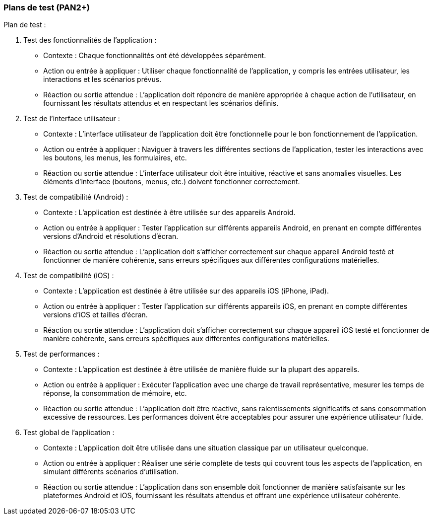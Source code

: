 === Plans de test (PAN2+)

// Vous allez travailler sur chaque bloc de votre projet, et qu’il soit
// informatique, électronique ou matériel, vous allez devoir faire du
// test :

// * tester que le bloc que vous venez de finir fait ce qu’il faut ;
// * tester que le bloc fonctionne avec les blocs en amont ou en aval dans
// l’architecture ;
// * tester que les performances sont acceptables…
// * et plus globalement, tester que le projet « marche ».

// Vous allez devoir faire ce travail sur le prototype allégé, puis sur le
// prototype final. C’est un travail dans le module « intégration et
// tests ».

// Cette section rassemble les plans de test du proto allégé et du proto
// final. C’est une liste des tests à effectuer, sous la forme, pour chaque
// test :

// * situation/contexte
// * action ou entrée à appliquer
// * réaction ou sortie attendue.

Plan de test :


1.	Test des fonctionnalités de l'application :
•	Contexte : Chaque fonctionnalités ont été développées séparément.
•	Action ou entrée à appliquer : Utiliser chaque fonctionnalité de l'application, y compris les entrées utilisateur, les interactions et les scénarios prévus.
•	Réaction ou sortie attendue : L'application doit répondre de manière appropriée à chaque action de l'utilisateur, en fournissant les résultats attendus et en respectant les scénarios définis.

2.	Test de l'interface utilisateur :
•	Contexte : L'interface utilisateur de l'application doit être fonctionnelle pour le bon fonctionnement de l’application.
•	Action ou entrée à appliquer : Naviguer à travers les différentes sections de l'application, tester les interactions avec les boutons, les menus, les formulaires, etc.
•	Réaction ou sortie attendue : L'interface utilisateur doit être intuitive, réactive et sans anomalies visuelles. Les éléments d'interface (boutons, menus, etc.) doivent fonctionner correctement.

3.	Test de compatibilité (Android) :
•	Contexte : L'application est destinée à être utilisée sur des appareils Android.
•	Action ou entrée à appliquer : Tester l'application sur différents appareils Android, en prenant en compte différentes versions d'Android et résolutions d'écran.
•	Réaction ou sortie attendue : L'application doit s'afficher correctement sur chaque appareil Android testé et fonctionner de manière cohérente, sans erreurs spécifiques aux différentes configurations matérielles.

4.	Test de compatibilité (iOS) :
•	Contexte : L'application est destinée à être utilisée sur des appareils iOS (iPhone, iPad).
•	Action ou entrée à appliquer : Tester l'application sur différents appareils iOS, en prenant en compte différentes versions d'iOS et tailles d'écran.
•	Réaction ou sortie attendue : L'application doit s'afficher correctement sur chaque appareil iOS testé et fonctionner de manière cohérente, sans erreurs spécifiques aux différentes configurations matérielles.

5.	Test de performances :
•	Contexte : L'application est destinée à être utilisée de manière fluide sur la plupart des appareils.
•	Action ou entrée à appliquer : Exécuter l'application avec une charge de travail représentative, mesurer les temps de réponse, la consommation de mémoire, etc.
•	Réaction ou sortie attendue : L'application doit être réactive, sans ralentissements significatifs et sans consommation excessive de ressources. Les performances doivent être acceptables pour assurer une expérience utilisateur fluide.

6.	Test global de l'application :
•	Contexte : L’application doit être utilisée dans une situation classique par un utilisateur quelconque.
•	Action ou entrée à appliquer : Réaliser une série complète de tests qui couvrent tous les aspects de l'application, en simulant différents scénarios d'utilisation.
•	Réaction ou sortie attendue : L'application dans son ensemble doit fonctionner de manière satisfaisante sur les plateformes Android et iOS, fournissant les résultats attendus et offrant une expérience utilisateur cohérente.
